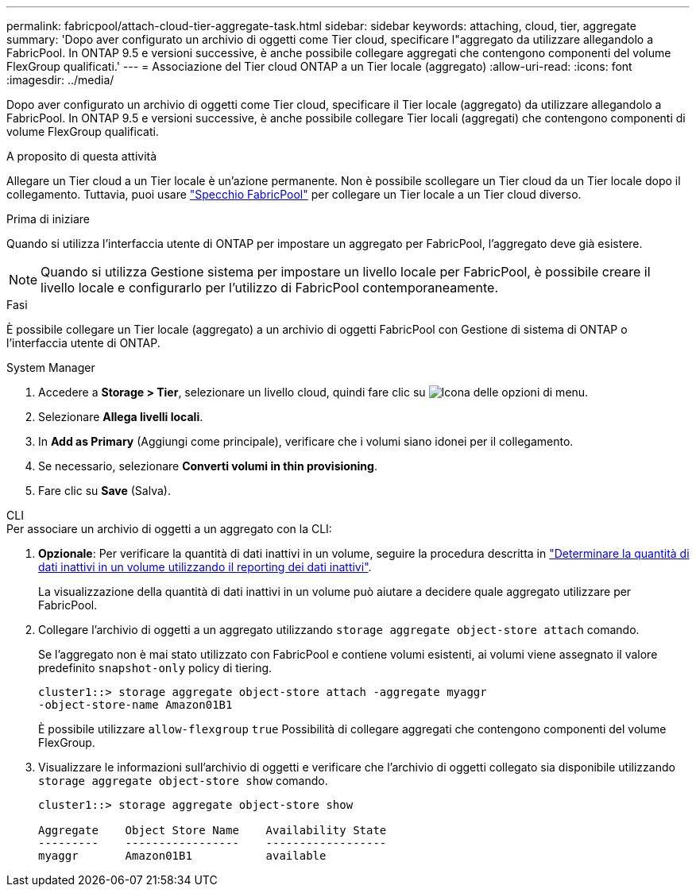 ---
permalink: fabricpool/attach-cloud-tier-aggregate-task.html 
sidebar: sidebar 
keywords: attaching, cloud, tier, aggregate 
summary: 'Dopo aver configurato un archivio di oggetti come Tier cloud, specificare l"aggregato da utilizzare allegandolo a FabricPool. In ONTAP 9.5 e versioni successive, è anche possibile collegare aggregati che contengono componenti del volume FlexGroup qualificati.' 
---
= Associazione del Tier cloud ONTAP a un Tier locale (aggregato)
:allow-uri-read: 
:icons: font
:imagesdir: ../media/


[role="lead"]
Dopo aver configurato un archivio di oggetti come Tier cloud, specificare il Tier locale (aggregato) da utilizzare allegandolo a FabricPool. In ONTAP 9.5 e versioni successive, è anche possibile collegare Tier locali (aggregati) che contengono componenti di volume FlexGroup qualificati.

.A proposito di questa attività
Allegare un Tier cloud a un Tier locale è un'azione permanente. Non è possibile scollegare un Tier cloud da un Tier locale dopo il collegamento. Tuttavia, puoi usare link:../fabricpool/create-mirror-task.html["Specchio FabricPool"] per collegare un Tier locale a un Tier cloud diverso.

.Prima di iniziare
Quando si utilizza l'interfaccia utente di ONTAP per impostare un aggregato per FabricPool, l'aggregato deve già esistere.

[NOTE]
====
Quando si utilizza Gestione sistema per impostare un livello locale per FabricPool, è possibile creare il livello locale e configurarlo per l'utilizzo di FabricPool contemporaneamente.

====
.Fasi
È possibile collegare un Tier locale (aggregato) a un archivio di oggetti FabricPool con Gestione di sistema di ONTAP o l'interfaccia utente di ONTAP.

[role="tabbed-block"]
====
.System Manager
--
. Accedere a *Storage > Tier*, selezionare un livello cloud, quindi fare clic su image:icon_kabob.gif["Icona delle opzioni di menu"].
. Selezionare *Allega livelli locali*.
. In *Add as Primary* (Aggiungi come principale), verificare che i volumi siano idonei per il collegamento.
. Se necessario, selezionare *Converti volumi in thin provisioning*.
. Fare clic su *Save* (Salva).


--
.CLI
--
.Per associare un archivio di oggetti a un aggregato con la CLI:
. *Opzionale*: Per verificare la quantità di dati inattivi in un volume, seguire la procedura descritta in link:determine-data-inactive-reporting-task.html["Determinare la quantità di dati inattivi in un volume utilizzando il reporting dei dati inattivi"].
+
La visualizzazione della quantità di dati inattivi in un volume può aiutare a decidere quale aggregato utilizzare per FabricPool.

. Collegare l'archivio di oggetti a un aggregato utilizzando `storage aggregate object-store attach` comando.
+
Se l'aggregato non è mai stato utilizzato con FabricPool e contiene volumi esistenti, ai volumi viene assegnato il valore predefinito `snapshot-only` policy di tiering.

+
[listing]
----
cluster1::> storage aggregate object-store attach -aggregate myaggr
-object-store-name Amazon01B1
----
+
È possibile utilizzare `allow-flexgroup` `true` Possibilità di collegare aggregati che contengono componenti del volume FlexGroup.

. Visualizzare le informazioni sull'archivio di oggetti e verificare che l'archivio di oggetti collegato sia disponibile utilizzando `storage aggregate object-store show` comando.
+
[listing]
----
cluster1::> storage aggregate object-store show

Aggregate    Object Store Name    Availability State
---------    -----------------    ------------------
myaggr       Amazon01B1           available
----


--
====